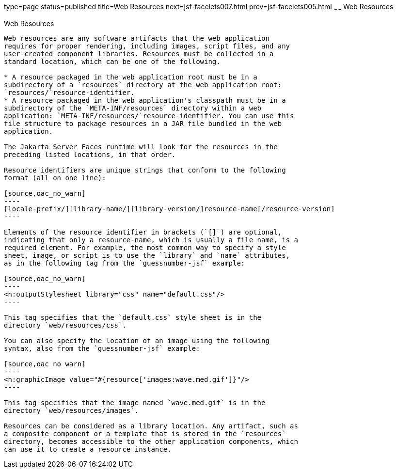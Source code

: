 type=page
status=published
title=Web Resources
next=jsf-facelets007.html
prev=jsf-facelets005.html
~~~~~~
Web Resources
=============

[[GIRGM]][[web-resources]]

Web Resources
-------------

Web resources are any software artifacts that the web application
requires for proper rendering, including images, script files, and any
user-created component libraries. Resources must be collected in a
standard location, which can be one of the following.

* A resource packaged in the web application root must be in a
subdirectory of a `resources` directory at the web application root:
`resources/`resource-identifier.
* A resource packaged in the web application's classpath must be in a
subdirectory of the `META-INF/resources` directory within a web
application: `META-INF/resources/`resource-identifier. You can use this
file structure to package resources in a JAR file bundled in the web
application.

The Jakarta Server Faces runtime will look for the resources in the
preceding listed locations, in that order.

Resource identifiers are unique strings that conform to the following
format (all on one line):

[source,oac_no_warn]
----
[locale-prefix/][library-name/][library-version/]resource-name[/resource-version]
----

Elements of the resource identifier in brackets (`[]`) are optional,
indicating that only a resource-name, which is usually a file name, is a
required element. For example, the most common way to specify a style
sheet, image, or script is to use the `library` and `name` attributes,
as in the following tag from the `guessnumber-jsf` example:

[source,oac_no_warn]
----
<h:outputStylesheet library="css" name="default.css"/>
----

This tag specifies that the `default.css` style sheet is in the
directory `web/resources/css`.

You can also specify the location of an image using the following
syntax, also from the `guessnumber-jsf` example:

[source,oac_no_warn]
----
<h:graphicImage value="#{resource['images:wave.med.gif']}"/>
----

This tag specifies that the image named `wave.med.gif` is in the
directory `web/resources/images`.

Resources can be considered as a library location. Any artifact, such as
a composite component or a template that is stored in the `resources`
directory, becomes accessible to the other application components, which
can use it to create a resource instance.


